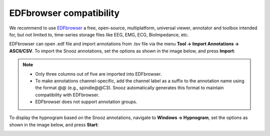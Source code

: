 .. _EDFbrowser_compatibility:

==================================
EDFbrowser compatibility
==================================

We recommend to use `EDFbrowser <https://www.teuniz.net/edfbrowser/>`_ a free, open-source, multiplatform, universal viewer, annotator and toolbox intended for, but not limited to, time-series storage files like EEG, EMG, ECG, BioImpedance, etc.

EDFbrowser can open .edf file and import annotations from .tsv file via the menu **Tool -> Import Annotations -> ASCII/CSV**.
To import the Snooz annotations, set the options as shown in the image below, and press **Import**:  

.. image:: ./EDFbrowser_import_annotations.png
    :width: 475
    :alt: Alternative text 

.. note::

    - Only three columns out of five are imported into EDFbrowser.  
    - To make annotations channel-specific, add the channel label as a suffix to the annotation name using the format @@ (e.g., spindle@@C3). Snooz automatically generates this format to maintain compatibility with EDFbrowser. 
    - EDFbrowser does not support annotation groups. 

To display the hypnogram based on the Snooz annotations, navigate to **Windows -> Hypnogram**, set the options as shown in the image below, and press **Start**: 

.. image:: ./EDFbrowser_hypnogram.png
    :width: 400
    :alt: Alternative text 

